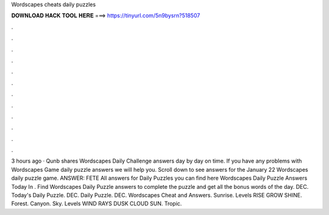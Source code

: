 Wordscapes cheats daily puzzles

𝐃𝐎𝐖𝐍𝐋𝐎𝐀𝐃 𝐇𝐀𝐂𝐊 𝐓𝐎𝐎𝐋 𝐇𝐄𝐑𝐄 ===> https://tinyurl.com/5n9bysrn?518507

.

.

.

.

.

.

.

.

.

.

.

.

3 hours ago · Qunb shares Wordscapes Daily Challenge answers day by day on time. If you have any problems with Wordscapes Game daily puzzle answers we will help you. Scroll down to see answers for the January 22 Wordscapes daily puzzle game. ANSWER: FETE All answers for Daily Puzzles you can find here Wordscapes Daily Puzzle Answers Today In . Find Wordscapes Daily Puzzle answers to complete the puzzle and get all the bonus words of the day. DEC. Today's Daily Puzzle. DEC. Daily Puzzle. DEC. Wordscapes Cheat and Answers. Sunrise. Levels RISE GROW SHINE. Forest. Canyon. Sky. Levels WIND RAYS DUSK CLOUD SUN. Tropic.
